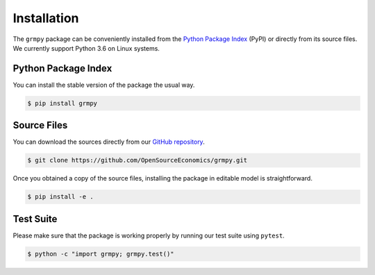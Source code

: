 Installation
============

The ``grmpy`` package can be conveniently installed from the `Python Package Index <https://pypi.python.org/pypi>`_ (PyPI) or directly from its source files. We currently support Python 3.6 on Linux systems.

Python Package Index
--------------------

You can install the stable version of the package the usual way.

.. code-block:: bash

   $ pip install grmpy

Source Files
------------

You can download the sources directly from our `GitHub repository <https://github.com/OpenSourceEconomics/grmpy.git>`_.

.. code-block:: bash

   $ git clone https://github.com/OpenSourceEconomics/grmpy.git

Once you obtained a copy of the source files, installing the package in editable model is straightforward.

.. code-block:: bash

   $ pip install -e .

Test Suite
----------

Please make sure that the package is working properly by running our test suite using ``pytest``.

.. code-block:: bash

  $ python -c "import grmpy; grmpy.test()"
